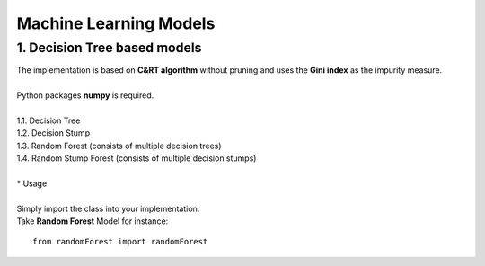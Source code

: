 Machine Learning Models
=======================

1. Decision Tree based models
------------------------------------------

| The implementation is based on **C&RT algorithm** without pruning and uses the **Gini index** as the impurity measure.
|
| Python packages **numpy** is required.
| 
| 1.1. Decision Tree
| 1.2. Decision Stump
| 1.3. Random Forest (consists of multiple decision trees)
| 1.4. Random Stump Forest (consists of multiple decision stumps)
|
| * Usage
|
| Simply import the class into your implementation.
| Take **Random Forest** Model for instance:

::

    from randomForest import randomForest
